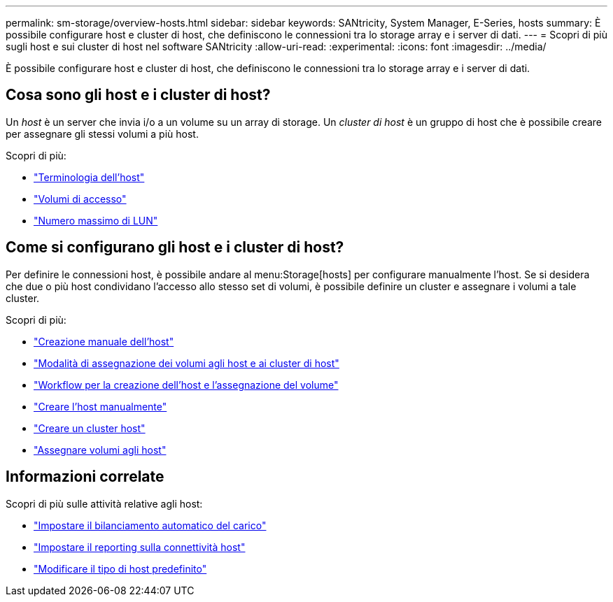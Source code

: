 ---
permalink: sm-storage/overview-hosts.html 
sidebar: sidebar 
keywords: SANtricity, System Manager, E-Series, hosts 
summary: È possibile configurare host e cluster di host, che definiscono le connessioni tra lo storage array e i server di dati. 
---
= Scopri di più sugli host e sui cluster di host nel software SANtricity
:allow-uri-read: 
:experimental: 
:icons: font
:imagesdir: ../media/


[role="lead"]
È possibile configurare host e cluster di host, che definiscono le connessioni tra lo storage array e i server di dati.



== Cosa sono gli host e i cluster di host?

Un _host_ è un server che invia i/o a un volume su un array di storage. Un _cluster di host_ è un gruppo di host che è possibile creare per assegnare gli stessi volumi a più host.

Scopri di più:

* link:host-terminology.html["Terminologia dell'host"]
* link:access-volumes.html["Volumi di accesso"]
* link:maximum-number-of-luns.html["Numero massimo di LUN"]




== Come si configurano gli host e i cluster di host?

Per definire le connessioni host, è possibile andare al menu:Storage[hosts] per configurare manualmente l'host. Se si desidera che due o più host condividano l'accesso allo stesso set di volumi, è possibile definire un cluster e assegnare i volumi a tale cluster.

Scopri di più:

* link:manual-host-creation.html["Creazione manuale dell'host"]
* link:how-volumes-are-assigned-to-hosts-and-host-clusters.html["Modalità di assegnazione dei volumi agli host e ai cluster di host"]
* link:workflow-for-creating-hosts-and-assigning-volumes.html["Workflow per la creazione dell'host e l'assegnazione del volume"]
* link:create-host-manually.html["Creare l'host manualmente"]
* link:create-host-cluster.html["Creare un cluster host"]
* link:assign-volumes.html["Assegnare volumi agli host"]




== Informazioni correlate

Scopri di più sulle attività relative agli host:

* link:../sm-settings/set-automatic-load-balancing.html["Impostare il bilanciamento automatico del carico"]
* link:../sm-settings/set-host-connectivity-reporting.html["Impostare il reporting sulla connettività host"]
* link:../sm-settings/change-default-host-type.html["Modificare il tipo di host predefinito"]

